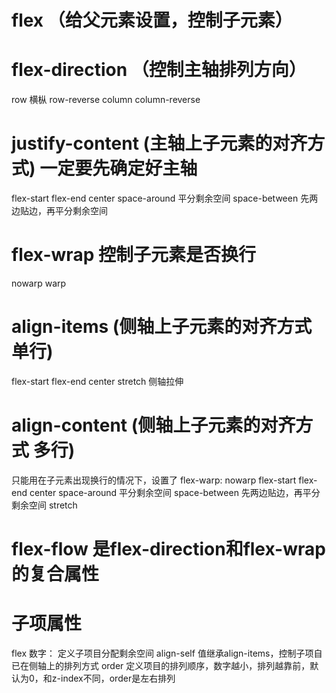 * flex （给父元素设置，控制子元素）
* flex-direction （控制主轴排列方向）
row 横枞 row-reverse column column-reverse
* justify-content (主轴上子元素的对齐方式) 一定要先确定好主轴
flex-start flex-end center space-around 平分剩余空间 space-between 先两边贴边，再平分剩余空间
* flex-wrap 控制子元素是否换行
nowarp warp
* align-items (侧轴上子元素的对齐方式 单行)
flex-start flex-end center stretch 侧轴拉伸
* align-content (侧轴上子元素的对齐方式 多行)
只能用在子元素出现换行的情况下，设置了 flex-warp: nowarp
flex-start flex-end center space-around 平分剩余空间 space-between 先两边贴边，再平分剩余空间 stretch
* flex-flow 是flex-direction和flex-wrap的复合属性
* 子项属性
flex 数字： 定义子项目分配剩余空间
align-self 值继承align-items，控制子项自已在侧轴上的排列方式
order 定义项目的排列顺序，数字越小，排列越靠前，默认为0，和z-index不同，order是左右排列

